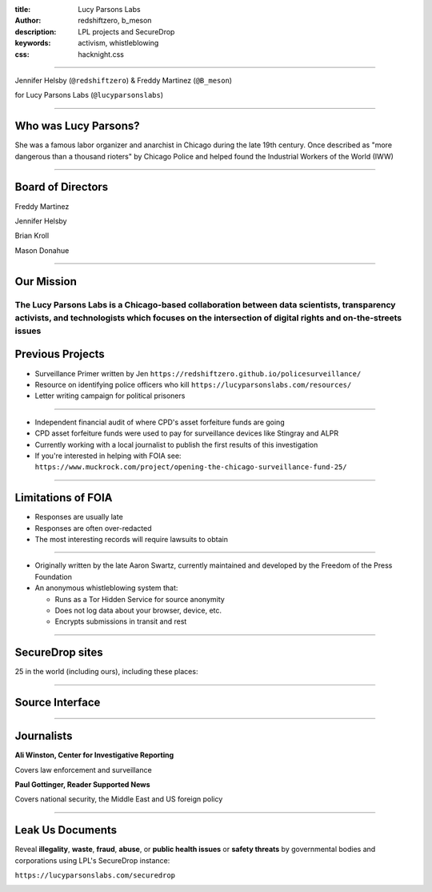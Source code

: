 :title: Lucy Parsons Labs
:author: redshiftzero, b_meson
:description: LPL projects and SecureDrop
:keywords: activism, whistleblowing
:css: hacknight.css


----

.. image:: images/LPLlogo.png

Jennifer Helsby (``@redshiftzero``) & Freddy Martinez (``@B_meson``)

for Lucy Parsons Labs (``@lucyparsonslabs``)

----

Who was Lucy Parsons?
=====================

She was a famous labor organizer and anarchist in Chicago during the late 19th century. Once described as "more dangerous than a thousand rioters" by Chicago Police and helped found the Industrial Workers of the World (IWW)

----

Board of Directors
==================

Freddy Martinez

Jennifer Helsby

Brian Kroll

Mason Donahue

----

Our Mission
===========

The Lucy Parsons Labs is a Chicago-based collaboration between data scientists, transparency activists, and technologists which focuses on the intersection of digital rights and on-the-streets issues
----

Previous Projects
=================

* Surveillance Primer written by Jen ``https://redshiftzero.github.io/policesurveillance/``

* Resource on identifying police officers who kill ``https://lucyparsonslabs.com/resources/``

* Letter writing campaign for political prisoners

----

.. image:: images/muckrock.png

* Independent financial audit of where CPD's asset forfeiture funds are going

* CPD asset forfeiture funds were used to pay for surveillance devices like Stingray and ALPR

* Currently working with a local journalist to publish the first results of this investigation

* If you're interested in helping with FOIA see: ``https://www.muckrock.com/project/opening-the-chicago-surveillance-fund-25/``

----

Limitations of FOIA
===================

* Responses are usually late

* Responses are often over-redacted

* The most interesting records will require lawsuits to obtain

----

.. image:: images/securedrop-logo.png

* Originally written by the late Aaron Swartz, currently maintained and developed by the Freedom of the Press Foundation

* An anonymous whistleblowing system that:

  - Runs as a Tor Hidden Service for source anonymity

  - Does not log data about your browser, device, etc.

  - Encrypts submissions in transit and rest

----

SecureDrop sites
================

25 in the world (including ours), including these places:

.. image:: images/washpo-small.png
.. image:: images/theintercept.png
.. image:: images/thenewyorker-small.png
.. image:: images/propublica-small.png

----

Source Interface
================

.. image:: images/webapp-sm.png

----

Journalists
===========

.. image:: images/ali-small.jpg

**Ali Winston, Center for Investigative Reporting**

Covers law enforcement and surveillance


.. image:: images/paul-small.jpg

**Paul Gottinger, Reader Supported News**

Covers national security, the Middle East and US foreign policy


----

Leak Us Documents
=================

Reveal **illegality**, **waste**, **fraud**, **abuse**, or **public health issues** or **safety threats** by governmental bodies and corporations using LPL's SecureDrop instance:

``https://lucyparsonslabs.com/securedrop``

.. image:: images/securedrop-small.png
